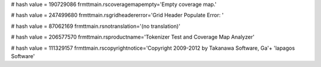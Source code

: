 
# hash value = 190729086
frmttmain.rscoveragemapempty='Empty coverage map.'


# hash value = 247499680
frmttmain.rsgridheadererror='Grid Header Populate Error: '


# hash value = 87062169
frmttmain.rsnotranslation='(no translation)'


# hash value = 206577570
frmttmain.rsproductname='Tokenizer Test and Coverage Map Analyzer'


# hash value = 111329157
frmttmain.rscopyrightnotice='Copyright 2009-2012 by Takanawa Software, Ga'+
'lapagos Software'

